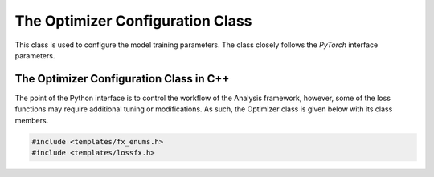 The Optimizer Configuration Class
---------------------------------

This class is used to configure the model training parameters.
The class closely follows the `PyTorch` interface parameters.

.. py:class:: OptimizerConfig

   .. py:attribute:: Optimizer
      :type: str
      :value: adam, adagrad, adamw, lbfgs, rmsprop, sgd

      Specifies the optimizer to use.
    
   .. py:attribute:: lr
      :type: float

      Specifies the learning rate of the optimizer.
      
   .. py:attribute:: lr_decay
      :type: float
      
      Specifies the learning rate decay.

   .. py:attribute:: weight_decay
      :type: float

      Specifies the decay rate of the weights.

   .. py:attribute:: initial_accumulator_value

   .. py:attribute:: eps

   .. py:attribute:: tolerance_grad

   .. py:attribute:: tolerance_change

   .. py:attribute:: alpha

   .. py:attribute:: momentum

   .. py:attribute:: dampening

   .. py:attribute:: amsgrad

   .. py:attribute:: centered

   .. py:attribute:: nesterov

   .. py:attribute:: max_iter

   .. py:attribute:: max_eval

   .. py:attribute:: history_size

   .. py:attribute:: betas


The Optimizer Configuration Class in C++
^^^^^^^^^^^^^^^^^^^^^^^^^^^^^^^^^^^^^^^^

The point of the Python interface is to control the workflow of the Analysis framework, however, some of the loss functions may require additional tuning or modifications.
As such, the Optimizer class is given below with its class members.


.. code:: C++

   #include <templates/fx_enums.h>
   #include <templates/lossfx.h>

.. cpp:enum:: opt_enum

    adam
    adagrad
    adamw
    lbfgs 
    rmsprop
    sgd
    invalid_optimizer

.. cpp:enum:: mlp_init 

    uniform
    normal 
    xavier_normal
    xavier_uniform
    kaiming_uniform
    kaiming_normal

.. cpp:enum:: loss_enum

    bce
    bce_with_logits
    cosine_embedding 
    cross_entropy 
    ctc 
    hinge_embedding 
    huber 
    kl_div 
    l1 
    margin_ranking 
    mse 
    multi_label_margin 
    multi_label_soft_margin 
    multi_margin 
    nll 
    poisson_nll 
    smooth_l1 
    soft_margin 
    triplet_margin 
    triplet_margin_with_distance
    invalid_loss

.. cpp:enum:: graph_enum

    data_graph
    data_node
    data_edge
    truth_graph
    truth_node 
    truth_edge

.. cpp:struct:: optimizer_params_t

   .. cpp:var:: std::string optimizer 

      Specifies the optimizer by string name..

   .. cpp:var:: cproperty<double, optimizer_params_t> lr

   .. cpp:var:: cproperty<double, optimizer_params_t> lr_decay

   .. cpp:var:: cproperty<double, optimizer_params_t> weight_decay

   .. cpp:var:: cproperty<double, optimizer_params_t> initial_accumulator_value

   .. cpp:var:: cproperty<double, optimizer_params_t> eps

   .. cpp:var:: cproperty<double, optimizer_params_t> tolerance_grad

   .. cpp:var:: cproperty<double, optimizer_params_t> tolerance_change

   .. cpp:var:: cproperty<double, optimizer_params_t> alpha

   .. cpp:var:: cproperty<double, optimizer_params_t> momentum

   .. cpp:var:: cproperty<double, optimizer_params_t> dampening

   .. cpp:var:: cproperty<bool, optimizer_params_t> amsgrad

   .. cpp:var:: cproperty<bool, optimizer_params_t> centered

   .. cpp:var:: cproperty<bool, optimizer_params_t> nesterov

   .. cpp:var:: cproperty<int, optimizer_params_t> max_iter

   .. cpp:var:: cproperty<int, optimizer_params_t> max_eval

   .. cpp:var:: cproperty<int, optimizer_params_t> history_size

   .. cpp:var:: cproperty<std::tuple<float, float>, optimizer_params_t> betas

   .. cpp:var:: cproperty<std::vector<float>, optimizer_params_t> beta_hack

   .. cpp:var:: bool m_lr                        

   .. cpp:var:: bool m_lr_decay                  

   .. cpp:var:: bool m_weight_decay              

   .. cpp:var:: bool m_initial_accumulator_value 

   .. cpp:var:: bool m_eps                       

   .. cpp:var:: bool m_betas                     

   .. cpp:var:: bool m_amsgrad                   

   .. cpp:var:: bool m_max_iter                  

   .. cpp:var:: bool m_max_eval                  

   .. cpp:var:: bool m_tolerance_grad            

   .. cpp:var:: bool m_tolerance_change          

   .. cpp:var:: bool m_history_size              

   .. cpp:var:: bool m_alpha                     

   .. cpp:var:: bool m_momentum                  

   .. cpp:var:: bool m_centered                  

   .. cpp:var:: bool m_dampening                 

   .. cpp:var:: bool m_nesterov                  


.. cpp:class:: lossfx: public tools

   .. cpp:function:: loss_enum loss_string(std::string name)

      Maps the input loss function string name to the loss_enum.

   .. cpp:function:: opt_enum optim_string(std::string name)

      Maps the input optimizer string name to the opt_enum.

   .. cpp:function:: torch::Tensor loss(torch::Tensor* pred, torch::Tensor* truth, loss_enum lss)

      Computes the loss between the prediction and the underlying truth tensors, given the loss_enum.
      Not all functions have been fully implemented, but can be easily defined under (src/AnalysisG/modules/lossfx/cxx/loss_config.cxx).

   .. cpp:function:: void weight_init(torch::nn::Sequential* data, mlp_init method)

      Specifies how the MLP weights should be initialized.

   .. cpp:function:: torch::optim::Optimizer* build_optimizer(optimizer_params_t* op, std::vector<torch::Tensor>* params)

      Constructs the optimizer with specified parameters.

   .. cpp:function:: bool build_loss_function(loss_enum lss)

      Constructs the loss function using the enum value.
